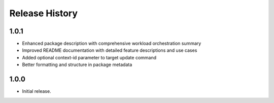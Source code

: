 .. :changelog:

Release History
===============

1.0.1
++++++
* Enhanced package description with comprehensive workload orchestration summary
* Improved README documentation with detailed feature descriptions and use cases
* Added optional context-id parameter to target update command
* Better formatting and structure in package metadata

1.0.0
++++++
* Initial release.
